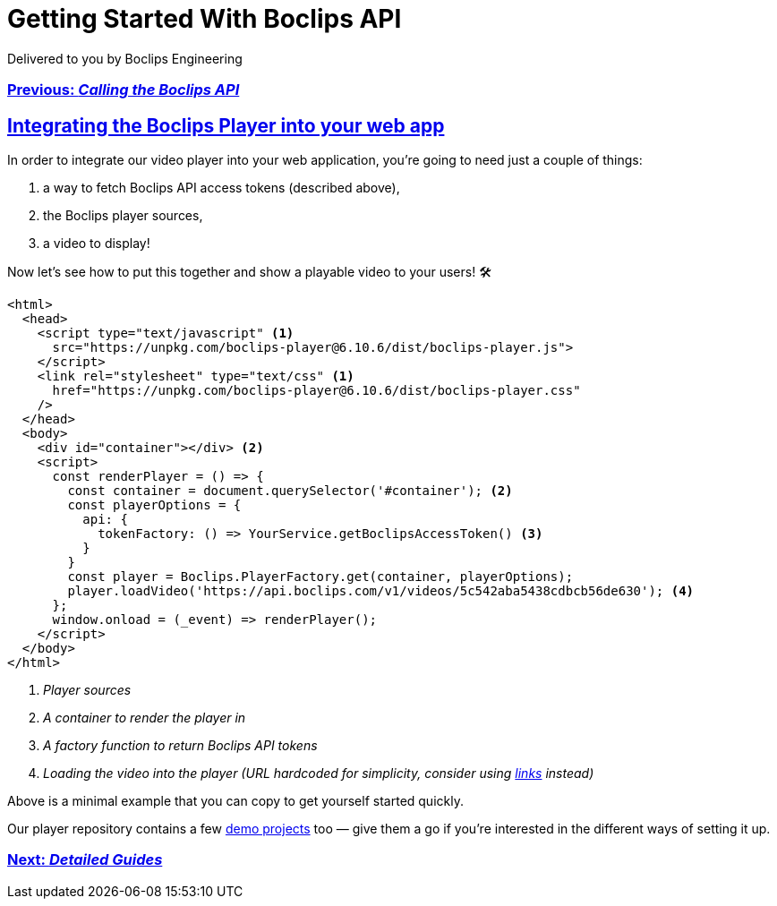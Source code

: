 = Getting Started With Boclips API
Delivered to you by Boclips Engineering
:version-label: API Version
:doctype: book
:icons: font
:source-highlighter: highlightjs
:sectlinks:
:stylesheet: ../styles.css

[.text-center]
=== link:calling-the-api.html[Previous: _Calling the Boclips API_]

== Integrating the Boclips Player into your web app

In order to integrate our video player into your web application, you're going to need just a couple of things:

. a way to fetch Boclips API access tokens (described above),
. the Boclips player sources,
. a video to display!

Now let's see how to put this together and show a playable video to your users! 🛠

[source,html]
----
<html>
  <head>
    <script type="text/javascript" <1>
      src="https://unpkg.com/boclips-player@6.10.6/dist/boclips-player.js">
    </script>
    <link rel="stylesheet" type="text/css" <1>
      href="https://unpkg.com/boclips-player@6.10.6/dist/boclips-player.css"
    />
  </head>
  <body>
    <div id="container"></div> <2>
    <script>
      const renderPlayer = () => {
        const container = document.querySelector('#container'); <2>
        const playerOptions = {
          api: {
            tokenFactory: () => YourService.getBoclipsAccessToken() <3>
          }
        }
        const player = Boclips.PlayerFactory.get(container, playerOptions);
        player.loadVideo('https://api.boclips.com/v1/videos/5c542aba5438cdbcb56de630'); <4>
      };
      window.onload = (_event) => renderPlayer();
    </script>
  </body>
</html>
----

<1> _Player sources_
<2> _A container to render the player in_
<3> _A factory function to return Boclips API tokens_
<4> _Loading the video into the player (URL hardcoded for simplicity, consider using link:api-guide/index.html#overview-hypermedia[links] instead)_

Above is a minimal example that you can copy to get yourself started quickly.

Our player repository contains a few https://github.com/boclips/boclips-player/tree/main/demo[demo projects] too — give them a go if you're interested in the different ways of setting it up.

[.text-center]
=== link:detailed-guides.html[Next: _Detailed Guides_]
